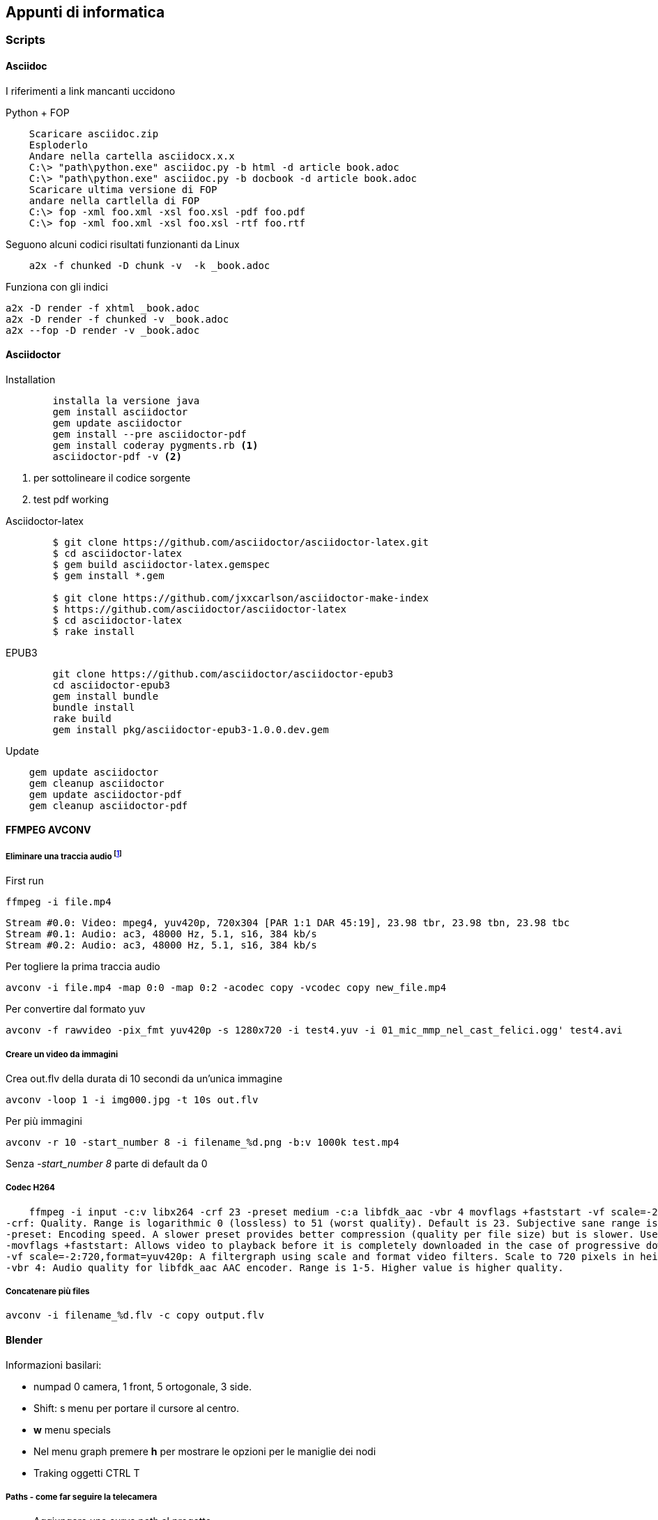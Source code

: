 
== Appunti di informatica

////
:doctype: book
:encoding: utf-8
:lang: it
:toc: left
:toclevels: 4
////


=== Scripts

==== ((Asciidoc))

    
I riferimenti a link mancanti uccidono

.Python + FOP
--------------------------------
    Scaricare asciidoc.zip
    Esploderlo
    Andare nella cartella asciidocx.x.x
    C:\> "path\python.exe" asciidoc.py -b html -d article book.adoc
    C:\> "path\python.exe" asciidoc.py -b docbook -d article book.adoc
    Scaricare ultima versione di FOP
    andare nella cartlella di FOP
    C:\> fop -xml foo.xml -xsl foo.xsl -pdf foo.pdf
    C:\> fop -xml foo.xml -xsl foo.xsl -rtf foo.rtf
--------------------------------

Seguono alcuni codici risultati funzionanti da Linux

--------------------------------
    a2x -f chunked -D chunk -v  -k _book.adoc
--------------------------------

Funziona con gli indici

    a2x -D render -f xhtml _book.adoc 
    a2x -D render -f chunked -v _book.adoc
    a2x --fop -D render -v _book.adoc



==== ((Asciidoctor))

.Installation
-------------------------

	installa la versione java
	gem install asciidoctor
	gem update asciidoctor
	gem install --pre asciidoctor-pdf 
	gem install coderay pygments.rb <1>
	asciidoctor-pdf -v <2>
-------------------------
<1> per sottolineare il codice sorgente
<2> test pdf working

.Asciidoctor-latex
--------------------------
	$ git clone https://github.com/asciidoctor/asciidoctor-latex.git
	$ cd asciidoctor-latex
	$ gem build asciidoctor-latex.gemspec
	$ gem install *.gem
	
	$ git clone https://github.com/jxxcarlson/asciidoctor-make-index
	$ https://github.com/asciidoctor/asciidoctor-latex
	$ cd asciidoctor-latex
	$ rake install
--------------------------


.EPUB3
--------------------------
	git clone https://github.com/asciidoctor/asciidoctor-epub3
	cd asciidoctor-epub3
	gem install bundle
	bundle install
	rake build
	gem install pkg/asciidoctor-epub3-1.0.0.dev.gem
--------------------------

.Update
--------------------------
    gem update asciidoctor 
    gem cleanup asciidoctor
    gem update asciidoctor-pdf
    gem cleanup asciidoctor-pdf
--------------------------

==== ((FFMPEG)) ((AVCONV))

===== Eliminare una traccia audio footnote:[fonte: http://unix.stackexchange.com/questions/6402/how-to-remove-an-audio-track-from-an-mp4-video-file]

First run 

    ffmpeg -i file.mp4
    
    Stream #0.0: Video: mpeg4, yuv420p, 720x304 [PAR 1:1 DAR 45:19], 23.98 tbr, 23.98 tbn, 23.98 tbc
    Stream #0.1: Audio: ac3, 48000 Hz, 5.1, s16, 384 kb/s
    Stream #0.2: Audio: ac3, 48000 Hz, 5.1, s16, 384 kb/s

Per togliere la prima traccia audio

    avconv -i file.mp4 -map 0:0 -map 0:2 -acodec copy -vcodec copy new_file.mp4
    
Per convertire dal formato ((yuv))
    
    avconv -f rawvideo -pix_fmt yuv420p -s 1280x720 -i test4.yuv -i 01_mic_mmp_nel_cast_felici.ogg' test4.avi
    
===== Creare un video da immagini

Crea out.flv della durata di 10 secondi da un'unica immagine 

    avconv -loop 1 -i img000.jpg -t 10s out.flv

Per più immagini

    avconv -r 10 -start_number 8 -i filename_%d.png -b:v 1000k test.mp4

Senza _-start_number 8_ parte di default da 0

===== Codec H264

    ffmpeg -i input -c:v libx264 -crf 23 -preset medium -c:a libfdk_aac -vbr 4 movflags +faststart -vf scale=-2:720,format=yuv420p output.mp4
-crf: Quality. Range is logarithmic 0 (lossless) to 51 (worst quality). Default is 23. Subjective sane range is ~18-28 or so. Use the highest value that still gives you an acceptable quality. If you are re-encoding impractically large inputs to upload to YouTube or similar then try a value of 18 since these video services will re-encode anyway.
-preset: Encoding speed. A slower preset provides better compression (quality per file size) but is slower. Use the slowest that you have patience for: ultrafast, superfast, veryfast, faster, fast, medium (the default), slow, slower, veryslow.
-movflags +faststart: Allows video to playback before it is completely downloaded in the case of progressive download viewing. Useful if you are hosting the video, otherwise superfluous if uploading to a video service like YouTube.
-vf scale=-2:720,format=yuv420p: A filtergraph using scale and format video filters. Scale to 720 pixels in height, and automatically choose width that will preserve aspect, and then make sure the pixel format is compatible with dumb players.
-vbr 4: Audio quality for libfdk_aac AAC encoder. Range is 1-5. Higher value is higher quality.

===== Concatenare più files

    avconv -i filename_%d.flv -c copy output.flv

==== ((Blender))

Informazioni basilari:

- numpad 0 camera, 1 front, 5 ortogonale, 3 side.
- Shift: s menu per portare il cursore al centro.
- *w* menu specials
- Nel menu graph premere *h* per mostrare le opzioni per le maniglie dei nodi 
- Traking oggetti CTRL T

===== Paths - come far seguire la telecamera

- Aggiungere una curva path al progetto
- Per aggiungere Puntare all'ultimo punto in edit mode e premere *e* per aggiungere punti,
- per aggiungere sottosegmenti selezionare due segmenti e premere *w*
- Si chiude una curva path premento *C* in edit mode
- Transform windows (*n*) rendere lunghe o invisibili le freccette
- Per ruotare l'asse delle frecce direzionali selezionare in edit mode i punti di controllo e premere *CTRL+T* (tilt nel menu tools)
- Nella sezione object properties selezionare Object Data (simbolo Bezier a due punti) e spuntiamo follow
- Selezionare poi la telecamera

===== Impostare un'animazione:

- SU preferences - add ons mettere spunta su "Import images as planes"
- premere Shift S - porta il cursore al centro
- Importare le immagini (as planes) con le opzioni *Shadeless, user alpha (premultiplied), ztransparent*
- Ruotare i pannelli selezionati premento in sequenza *r* (rotate) *x* (su asse x) *90* (gradi) invio 
- view- align view - align camera to panel
- Assembla il personaggio nuovendo con G [x,y,x] e assemblare il personaggio, scalando con S
- Cambia il centro di rotazione degli arti con TAB (edit mode), poi G (allinea al nuovo fulcro), poi TAB nuovamente e G per riposizionare l'arto.
- Nella testa seleziona tutti gli elementi (testa per ultima) e premi crtl+P - object per unire il gruppo
- Ora portare l'immagin nel punto di partenza del video 
 
e premere *i* (insert key frame)

===== Rendering footnote:[http://www.blenderguru.com/articles/4-easy-ways-to-speed-up-cycles/]

. Switch to GPU rendering -> File>User Preferences>System
. Reduce the amount of bounces
. The optimal tile size for GPU is 256 x 256. For CPU it’s 16 x 16. And if those don’t work for you, try to keep it in the power of 2s (eg. 128, 256, 512, 1024), as the processor handles these faster.


==== ((Git))

  allungare le credenziali sul git

    git config --global credential.helper cache
    git config --global credential.helper 'cache --timeout=360000'
    
installare repository locale

  # creazione repository
  cd path/above/repo
  git init --bare my-project.git

  #prima clonazione
  cd /dir/to/clone/
  git clone path/above/repo/my-project.git
  git push --set-upstream origin master

    
==== ((ImageMagik))

Convertire un psd mmyk in rgb per editing con GIMP

convert input.psd -channel RGBA -alpha Set -colorspace rgb output.png

=== ((Inkscape))

.Scorciatoie
|===
| Effetto | Scorciatoia
| Align and Distribute | Shift + Ctrl +A
| Layers | Shift + Ctrl +L
| Document Preferences |  Shift + Ctrl +D 	
| Trace Bitmap | Shift + Alt +B
| Rulers | Ctrl + R
| Bars | Ctrl + B
|===


 

=== Python

* Registrare COM objects: Lib\site-packages\win32com\client\makepy.py
* Pycharm
    ** os.environ["PATH"] += ";" + os.path.dirname(PyQt4.__file__)
	

	
